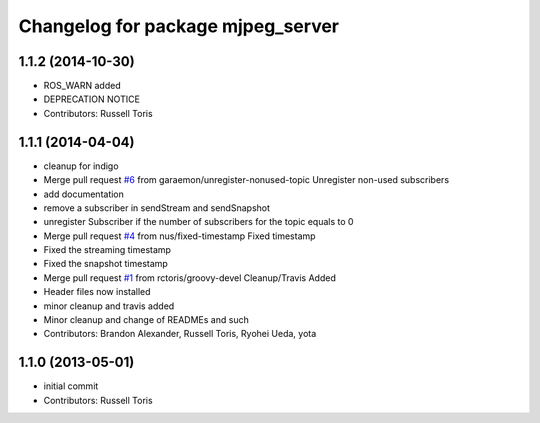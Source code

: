^^^^^^^^^^^^^^^^^^^^^^^^^^^^^^^^^^
Changelog for package mjpeg_server
^^^^^^^^^^^^^^^^^^^^^^^^^^^^^^^^^^

1.1.2 (2014-10-30)
------------------
* ROS_WARN added
* DEPRECATION NOTICE
* Contributors: Russell Toris

1.1.1 (2014-04-04)
------------------
* cleanup for indigo
* Merge pull request `#6 <https://github.com/RobotWebTools/mjpeg_server/issues/6>`_ from garaemon/unregister-nonused-topic
  Unregister non-used subscribers
* add documentation
* remove a subscriber in sendStream and sendSnapshot
* unregister Subscriber if the number of subscribers for the topic equals to 0
* Merge pull request `#4 <https://github.com/RobotWebTools/mjpeg_server/issues/4>`_ from nus/fixed-timestamp
  Fixed timestamp
* Fixed the streaming timestamp
* Fixed the snapshot timestamp
* Merge pull request `#1 <https://github.com/RobotWebTools/mjpeg_server/issues/1>`_ from rctoris/groovy-devel
  Cleanup/Travis Added
* Header files now installed
* minor cleanup and travis added
* Minor cleanup and change of READMEs and such
* Contributors: Brandon Alexander, Russell Toris, Ryohei Ueda, yota

1.1.0 (2013-05-01)
------------------
* initial commit
* Contributors: Russell Toris
